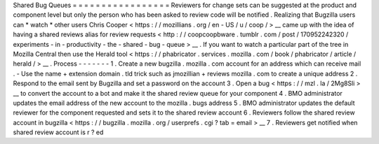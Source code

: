 Shared
Bug
Queues
=
=
=
=
=
=
=
=
=
=
=
=
=
=
=
=
=
Reviewers
for
change
sets
can
be
suggested
at
the
product
and
component
level
but
only
the
person
who
has
been
asked
to
review
code
will
be
notified
.
Realizing
that
Bugzilla
users
can
*
watch
*
other
users
Chris
Cooper
<
https
:
/
/
mozillians
.
org
/
en
-
US
/
u
/
coop
/
>
__
came
up
with
the
idea
of
having
a
shared
reviews
alias
for
review
requests
<
http
:
/
/
coopcoopbware
.
tumblr
.
com
/
post
/
170952242320
/
experiments
-
in
-
productivity
-
the
-
shared
-
bug
-
queue
>
__
.
If
you
want
to
watch
a
particular
part
of
the
tree
in
Mozilla
Central
then
use
the
Herald
tool
<
https
:
/
/
phabricator
.
services
.
mozilla
.
com
/
book
/
phabricator
/
article
/
herald
/
>
__
.
Process
-
-
-
-
-
-
-
1
.
Create
a
new
bugzilla
.
mozilla
.
com
account
for
an
address
which
can
receive
mail
.
-
Use
the
name
+
extension
domain
.
tld
trick
such
as
jmozillian
+
reviews
mozilla
.
com
to
create
a
unique
address
2
.
Respond
to
the
email
sent
by
Bugzilla
and
set
a
password
on
the
account
3
.
Open
a
bug
<
https
:
/
/
mzl
.
la
/
2Mg8Sli
>
__
to
convert
the
account
to
a
bot
and
make
it
the
shared
review
queue
for
your
component
4
.
BMO
administrator
updates
the
email
address
of
the
new
account
to
the
mozilla
.
bugs
address
5
.
BMO
administrator
updates
the
default
reviewer
for
the
component
requested
and
sets
it
to
the
shared
review
account
6
.
Reviewers
follow
the
shared
review
account
in
bugzilla
<
https
:
/
/
bugzilla
.
mozilla
.
org
/
userprefs
.
cgi
?
tab
=
email
>
__
7
.
Reviewers
get
notified
when
shared
review
account
is
r
?
\
ed
